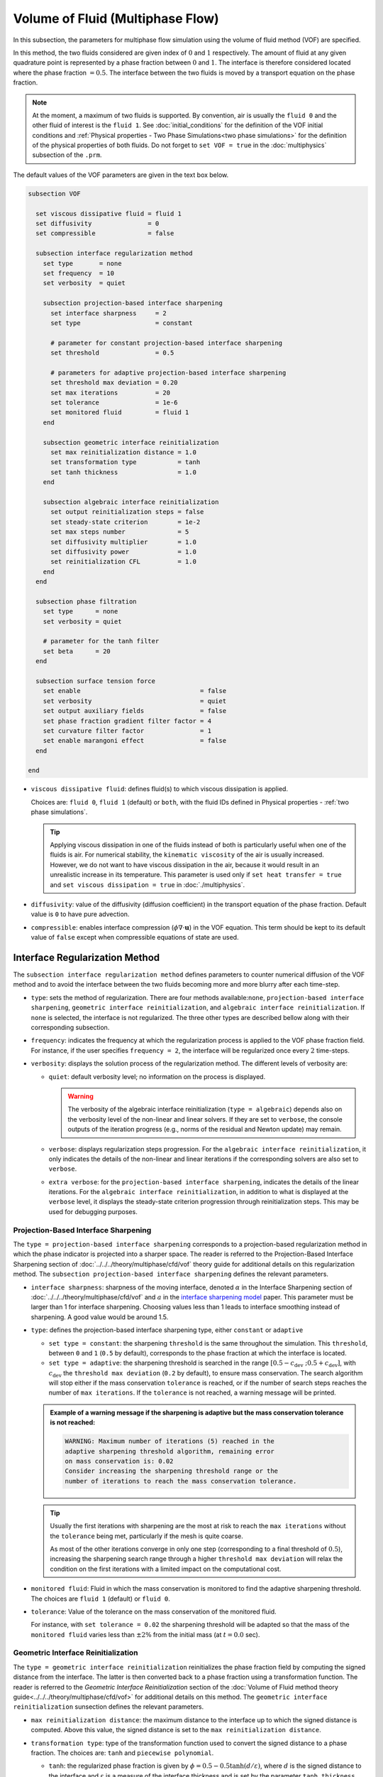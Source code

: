 =================================
Volume of Fluid (Multiphase Flow)
=================================

In this subsection, the parameters for multiphase flow simulation using the volume of fluid method (VOF) are specified. 

In this method, the two fluids considered are given index of :math:`0` and :math:`1` respectively. The amount of fluid at any given quadrature point is represented by a phase fraction between :math:`0` and :math:`1`. The interface is therefore considered located where the phase fraction :math:`= 0.5`. The interface between the two fluids is moved by a transport equation on the phase fraction.

.. note::

  At the moment, a maximum of two fluids is supported. By convention, air is usually the ``fluid 0`` and the other fluid of interest is the ``fluid 1``.    See :doc:`initial_conditions` for the definition of the VOF initial conditions and :ref:`Physical properties - Two Phase Simulations<two phase simulations>` for the definition of the physical properties of both fluids.  Do not forget to ``set VOF = true`` in the :doc:`multiphysics` subsection of the ``.prm``.


The default values of the VOF parameters are given in the text box below.

.. code-block:: text

  subsection VOF

    set viscous dissipative fluid = fluid 1
    set diffusivity               = 0
    set compressible              = false
    
    subsection interface regularization method
      set type       = none
      set frequency  = 10
      set verbosity  = quiet
      
      subsection projection-based interface sharpening
        set interface sharpness     = 2
        set type                    = constant

        # parameter for constant projection-based interface sharpening
        set threshold               = 0.5

        # parameters for adaptive projection-based interface sharpening
        set threshold max deviation = 0.20
        set max iterations          = 20
        set tolerance               = 1e-6
        set monitored fluid         = fluid 1
      end
      
      subsection geometric interface reinitialization
        set max reinitialization distance = 1.0
        set transformation type           = tanh
        set tanh thickness                = 1.0
      end

      subsection algebraic interface reinitialization
        set output reinitialization steps = false
        set steady-state criterion        = 1e-2
        set max steps number              = 5
        set diffusivity multiplier        = 1.0
        set diffusivity power             = 1.0
        set reinitialization CFL          = 1.0
      end
    end

    subsection phase filtration
      set type      = none
      set verbosity = quiet

      # parameter for the tanh filter
      set beta      = 20
    end

    subsection surface tension force
      set enable                                = false
      set verbosity                             = quiet
      set output auxiliary fields               = false
      set phase fraction gradient filter factor = 4
      set curvature filter factor               = 1
      set enable marangoni effect               = false
    end

  end

* ``viscous dissipative fluid``: defines fluid(s) to which viscous dissipation is applied.

  Choices are: ``fluid 0``, ``fluid 1`` (default) or ``both``, with the fluid IDs defined in Physical properties - :ref:`two phase simulations`.

  .. tip::
    Applying viscous dissipation in one of the fluids instead of both is particularly useful when one of the fluids is air. For numerical stability, the ``kinematic viscosity`` of the air is usually increased. However, we do not want to have viscous dissipation in the air, because it would result in an unrealistic increase in its temperature. This parameter is used only if ``set heat transfer = true`` and ``set viscous dissipation = true`` in :doc:`./multiphysics`.

* ``diffusivity``: value of the diffusivity (diffusion coefficient) in the transport equation of the phase fraction. Default value is ``0`` to have pure advection. 
* ``compressible``: enables interface compression (:math:`\phi \nabla \cdot \mathbf{u}`) in the VOF equation.  This term should be kept to its default value of ``false`` except when compressible equations of state are used.

Interface Regularization Method
~~~~~~~~~~~~~~~~~~~~~~~~~~~~~~~

The ``subsection interface regularization method`` defines parameters to counter numerical diffusion of the VOF method and to avoid the interface between the two fluids becoming more and more blurry after each time-step. 

* ``type``: sets the method of regularization. There are four methods available:``none``, ``projection-based interface sharpening``, ``geometric interface reinitialization``, and ``algebraic interface reinitialization``. If ``none`` is selected, the interface is not regularized. The three other types are described bellow along with their corresponding subsection.
* ``frequency``: indicates the frequency at which the regularization process is applied to the VOF phase fraction field. For instance, if the user specifies ``frequency = 2``, the interface will be regularized once every :math:`2` time-steps.

* ``verbosity``: displays the solution process of the regularization method. The different levels of verbosity are:

  * ``quiet``: default verbosity level; no information on the process is displayed.

    .. warning::
      The verbosity of the algebraic interface reinitialization (``type = algebraic``) depends also on the verbosity level of the non-linear and linear solvers. If they are set to ``verbose``, the console outputs of the iteration progress (e.g., norms of the residual and Newton update) may remain.

  * ``verbose``: displays regularization steps progression. For the ``algebraic interface reinitialization``, it only indicates the details of the non-linear and linear iterations if the corresponding solvers are also set to ``verbose``.

  * ``extra verbose``: for the ``projection-based interface sharpening``, indicates the details of the linear iterations. For the ``algebraic interface reinitialization``, in addition to what is displayed at the ``verbose`` level, it displays the steady-state criterion progression through reinitialization steps. This may be used for debugging purposes.
  
Projection-Based Interface Sharpening
+++++++++++++++++++++++++++++++++++++

The ``type = projection-based interface sharpening`` corresponds to a projection-based regularization method in which the phase indicator is projected into a sharper space. The reader is referred to the Projection-Based Interface Sharpening section of :doc:`../../../theory/multiphase/cfd/vof` theory guide for additional details on this regularization method. The ``subsection projection-based interface sharpening`` defines the relevant parameters.

* ``interface sharpness``: sharpness of the moving interface, denoted :math:`\alpha` in the Interface Sharpening section of :doc:`../../../theory/multiphase/cfd/vof` and :math:`a` in the `interface sharpening model <https://www.researchgate.net/publication/287118331_Development_of_efficient_interface_sharpening_procedure_for_viscous_incompressible_flows>`_ paper. This parameter must be larger than 1 for interface sharpening. Choosing values less than 1 leads to interface smoothing instead of sharpening. A good value would be around 1.5.

* ``type``: defines the projection-based interface sharpening type, either ``constant`` or ``adaptive``

  * ``set type = constant``: the sharpening ``threshold`` is the same throughout the simulation. This ``threshold``, between ``0`` and ``1`` (``0.5`` by default), corresponds to the phase fraction at which the interface is located.
  * ``set type = adaptive``: the sharpening threshold is searched in the range :math:`\left[0.5-c_\text{dev} \; ; 0.5+c_\text{dev}\right]`, with :math:`c_\text{dev}` the ``threshold max deviation`` (``0.2`` by default), to ensure mass conservation. The search algorithm will stop either if the mass conservation ``tolerance`` is reached, or if the number of search steps reaches the number of ``max iterations``. If the ``tolerance`` is not reached, a warning message will be printed.

  .. admonition:: Example of a warning message if the sharpening is adaptive but the mass conservation tolerance is not reached:

    .. code-block:: text

      WARNING: Maximum number of iterations (5) reached in the
      adaptive sharpening threshold algorithm, remaining error
      on mass conservation is: 0.02
      Consider increasing the sharpening threshold range or the
      number of iterations to reach the mass conservation tolerance.

  .. tip::

    Usually the first iterations with sharpening are the most at risk to reach the ``max iterations`` without the ``tolerance`` being met, particularly if the mesh is quite coarse.

    As most of the other iterations converge in only one step (corresponding to a final threshold of :math:`0.5`), increasing the sharpening search range through a higher ``threshold max deviation`` will relax the condition on the first iterations with a limited impact on the computational cost.
    
* ``monitored fluid``: Fluid in which the mass conservation is monitored to find the adaptive sharpening threshold. The choices are ``fluid 1`` (default) or ``fluid 0``.

* ``tolerance``: Value of the tolerance on the mass conservation of the monitored fluid.

  For instance, with ``set tolerance = 0.02`` the sharpening threshold will be adapted so that the mass of the ``monitored fluid`` varies less than :math:`\pm 2\%` from the initial mass (at :math:`t = 0.0` sec).

.. seealso::

  The :doc:`../../examples/multiphysics/dam-break/dam-break` example discussed the interface sharperning mechanism.

Geometric Interface Reinitialization
++++++++++++++++++++++++++++++++++++

The ``type = geometric interface reinitialization`` reinitializes the phase fraction field by computing the signed distance from the interface. The latter is then converted back to a phase fraction using a transformation function. The reader is referred to the *Geometric Interface Reinitialization* section of the :doc:`Volume of Fluid method theory guide<../../../theory/multiphase/cfd/vof>` for additional details on this method. The ``geometric interface reinitialization`` sunsection defines the relevant parameters.

* ``max reinitialization distance``: the maximum distance to the interface up to which the signed distance is computed. Above this value, the signed distance is set to the ``max reinitialization distance``.

* ``transformation type``: type of the transformation function used to convert the signed distance to a phase fraction. The choices are: ``tanh`` and ``piecewise polynomial``.
  
  * ``tanh``: the regularized phase fraction is given by :math:`\phi = 0.5-0.5\tanh(d/\varepsilon)`, where :math:`d` is the signed distance to the interface and :math:`\varepsilon` is a measure of the interface thickness and is set by the parameter ``tanh thickness``.
  
  * ``piecewise polynomial``: this transformation uses a piecewise polynomial function of degree 4. It takes the form:
  
    .. math::
      \phi =
      \begin{cases}
        0.5 - 0.5(4d' + 6d'^2 + 4d'^3 + d'^4) \text{ if } d' < 0.0 \\
        0.5 - 0.5(4d' - 6d'^2 + 4d'^3 - d'^4) \text{ if } d' > 0.0
      \end{cases}
    
    where :math:`d' = d/d_\mathrm{max}` is the dimensionless distance to the interface and :math:`d_\mathrm{max}` is the ``max reinitialization distance``.
  
Algebraic Interface Reinitialization
++++++++++++++++++++++++++++++++++++

The ``type = algebraic interface reinitialization`` corresponds to a PDE-based reinitialization method. Alike the projection-based interface sharpening, this aims to reduce numerical diffusion of the phase fraction and redefine the interface sharply by resolving a PDE.  The reader is referred to the *Algebraic Interface Reinitialization* section of the :doc:`Volume of Fluid method theory guide<../../../theory/multiphase/cfd/vof>` for additional details on this method. The ``subsection algebraic interface reinitialization`` defines parameters used to reinitialize the interface in VOF simulations. 

* ``output reinitialization steps``: when set to ``true``, it enables outputs in parallel vtu format of the algebraic reinitialization steps. The files are stored in a folder named ``algebraic-reinitialization-steps-output`` located inside the ``output path`` directory specified in the :doc:`simulation control<./simulation_control>` subsection.

  Outputted quantities of interest are:
    * Reinitialized phase fraction scalar-field (``reinit_phase_fraction``);
    * VOF phase fraction scalar-field (``vof_phase_fraction``);
    * VOF projected phase gradient vector-field (``vof_phase_gradient``) and;
    * VOF projected curvature scalar-field (``vof_curvature``).

  .. tip::
    This feature can be used for debugging purposes by observing how the reinitialization steps affect the phase fraction field.

The interface reinitialization process ends either when steady-state (``steady-state criterion``) is reached or when an imposed maximum number of steps (``max steps number``) is reached.

* ``steady-state criterion``: one of the two stop criteria of the interface reinitialization process. This parameter :math:`(\alpha_\text{ss})` acts as a tolerance for reaching steady-state when solving the algebraic interface reinitialization partial differential equation (PDE).

  .. math::
   \alpha_\text{ss} \geq \frac{ \lVert \phi_\text{reinit}^{\tau + 1} - \phi_\text{reinit}^{\tau} \rVert_2}{\Delta \tau}


  where :math:`\tau` is the pseudo-time used to solve the reinitialization PDE and :math:`\Delta \tau` is the associated pseudo-time-step.

* ``max steps number``: indicates the maximum number of interface reinitialization steps that can be applied before the process ends.

The algebraic interface reinitialization PDE contains a diffusion term. This term contains a diffusion coefficient :math:`(\varepsilon)` given by:

.. math::
  \varepsilon = C h_\text{min}^d

* ``diffusivity multiplier``: factor :math:`(C)` multiplying the smallest cell-size value :math:`(h_\text{min})` in the evaluation of the diffusion coefficient of the PDE.

* ``diffusivity power``: power :math:`(d)` to which the smallest cell-size value :math:`(h_\text{min})` is elevated in the evaluation of the diffusion coefficient of the PDE.

* ``reinitialization CFL``: CFL condition of the interface reinitialization process. This is used to evaluate the pseudo-time-step :math:`(\Delta\tau)`.

  .. math::
    \Delta \tau = C_\text{CFL} \, h_\text{min}

  where :math:`C_\text{CFL}` is the imposed CFL condition and :math:`h_\text{min}` is the size of the smallest cell.

Phase Filtration
~~~~~~~~~~~~~~~~~~

* ``subsection phase filtration``: defines the filter applied to the phase fraction. This affects the definition of the interface.

* ``type``: defines the filter type, either ``none`` or ``tanh``

  * ``set type = none``: the phase fraction is not filtered
  * ``set type = tanh``: the filter function described in the Interface filtration section of :doc:`../../../theory/multiphase/cfd/vof` theory guide is applied.
* ``beta``: value of the :math:`\beta` parameter of the ``tanh`` filter
* ``verbosity``: enables the display of filtered phase fraction values. Choices are ``quiet`` (no output) and ``verbose`` (displays values)


Surface Tension Force
~~~~~~~~~~~~~~~~~~~~~~

* ``subsection surface tension force``: Surface tension is the tendency of a liquid to maintain the minimum possible surface area. This subsection defines parameters to ensure an accurate interface between the two phases, used when at least one phase is liquid. 

  * ``enable``: controls if ``surface tension force`` is considered.

    .. attention::

      When the surface tension force is enabled, a ``fluid-fluid`` material interaction and a ``surface tension model`` with its parameters must be specified in the :doc:`physical_properties` subsection.

  * ``verbosity``: enables the display of the output from the surface tension force calculations. Choices are: ``quiet`` (default, no output) and ``verbose``.
  * ``output auxiliary fields``: enables the display of the filtered ``phase fraction gradient`` and filtered ``curvature``. Used for debugging purposes.

  * ``phase fraction gradient filter factor``: value of the factor :math:`\alpha` applied in the filter :math:`\eta_n = \alpha h^2`, where :math:`h` is the cell size. This filter is used to apply a `projection step <https://onlinelibrary.wiley.com/doi/full/10.1002/fld.2643>`_ to damp high frequency errors, that are magnified by differentiation, in the phase fraction gradient (:math:`\bf{\psi}`), following the equation:

    .. math::
        \int_\Omega \left( {\bf{v}} \cdot {\bf{\psi}} + \eta_n \nabla {\bf{v}} \cdot \nabla {\bf{\psi}} \right) d\Omega = \int_\Omega \left( {\bf{v}} \cdot \nabla {\phi} \right) d\Omega

    where :math:`\bf{v}` is a piecewise continuous vector-valued test function, :math:`\bf{\psi}` is the filtered phase fraction gradient, and :math:`\phi` is the phase fraction.


  * ``curvature filter factor``: value of the factor :math:`\beta` applied in the filter :math:`\eta_\kappa = \beta h^2`, where :math:`h` is the cell size. This filter is used to apply a `projection step <https://onlinelibrary.wiley.com/doi/full/10.1002/fld.2643>`_ to damp high frequency errors, that are magnified by differentiation, in the curvature :math:`\kappa`, following the equation:

    .. math:: 
        \int_\Omega \left( v \kappa + \eta_\kappa \nabla v \cdot \nabla \kappa \right) d\Omega = \int_\Omega \left( \nabla v \cdot \frac{\bf{\psi}}{|\bf{\psi}|} \right) d\Omega

    where :math:`v` is a test function, :math:`\kappa` is the filtered curvature, and :math:`\bf{\psi}` is the filtered phase fraction gradient.

  .. tip::

    Use the procedure suggested in: :ref:`choosing values for the surface tension force filters`.

  * ``enable marangoni effect``: Marangoni effect is a thermocapillary effect. It is considered in simulations if this parameter is set to ``true``. Additionally, the ``heat transfer`` auxiliary physics must be enabled (see: :doc:`./multiphysics`) and a non constant ``surface tension model`` with its parameters must be specified in the ``physical properties`` subsection (see: :doc:`./physical_properties`).

.. seealso::

  The surface tension force is used in the :doc:`../../examples/multiphysics/rising-bubble/rising-bubble` example.

.. _choosing values for the surface tension force filters:

Choosing Values for the Surface Tension Force Filters
+++++++++++++++++++++++++++++++++++++++++++++++++++++++

The following procedure is recommended to choose proper values for the ``phase fraction gradient filter factor`` and ``curvature filter factor``:

1. Use ``set output auxiliary fields = true`` to write filtered phase fraction gradient and filtered curvature fields.
2. Choose a value close to 1, for example, :math:`\alpha = 4` and :math:`\beta = 1`.
3. Run the simulation and check whether the filtered phase fraction gradient field is smooth and without oscillation.
4.  If the filtered phase fraction gradient and filtered curvature fields show oscillations, increase the value :math:`\alpha` and :math:`\beta` to larger values, and repeat this process until reaching smooth filtered phase fraction gradient and filtered curvature fields without oscillations.
